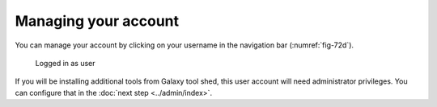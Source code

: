Managing your account
=====================
You can manage your account by clicking on your
username in the navigation bar (:numref:`fig-72d`).

.. _fig-72d:

.. figure:: images/user-logged-in.png

   Logged in as user
   
If you will be installing additional tools from Galaxy 
tool shed, this user account will need administrator 
privileges. You can configure that in the 
:doc:`next step <../admin/index>`.


